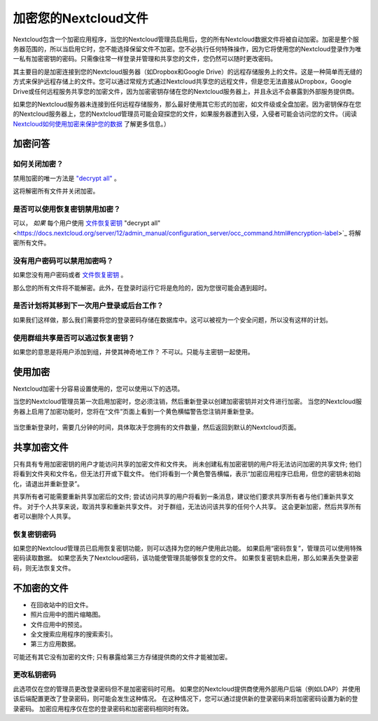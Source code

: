 =====================
加密您的Nextcloud文件
=====================

Nextcloud包含一个加密应用程序，当您的Nextcloud管理员启用后，您的所有Nextcloud数据文件将被自动加密。加密是整个服务器范围的，所以当启用它时，您不能选择保留文件不加密。您不必执行任何特殊操作，因为它将使用您的Nextcloud登录作为唯一私有加密密钥的密码。只需像往常一样登录并管理和共享您的文件，您仍然可以随时更改密码。

其主要目的是加密连接到您的Nextcloud服务器（如Dropbox和Google Drive）的远程存储服务上的文件。这是一种简单而无缝的方式来保护远程存储上的文件。您可以通过常规方式通过Nextcloud共享您的远程文件，但是您无法直接从Dropbox，Google Drive或任何远程服务共享您的加密文件，因为加密密钥存储在您的Nextcloud服务器上，并且永远不会暴露到外部服务提供商。

如果您的Nextcloud服务器未连接到任何远程存储服务，那么最好使用其它形式的加密，如文件级或全盘加密。因为密钥保存在您的Nextcloud服务器上，您的Nextcloud管理员可能会窥探您的文件，如果服务器遭到入侵，入侵者可能会访问您的文件。（阅读 `Nextcloud如何使用加密来保护您的数据 <https://owncloud.org/blog/how-owncloud-uses-encryption-to-protect-your-data/>`_ 了解更多信息。）

加密问答
--------

如何关闭加密？
^^^^^^^^^^^^^

禁用加密的唯一方法是 `"decrypt all" 
<https://docs.nextcloud.org/server/12/admin_manual/configuration_server/occ_command.html#encryption-label>`_ 。

.. TODO ON RELEASE: Update version number above on release

这将解密所有文件并关闭加密。

是否可以使用恢复密钥禁用加密？
^^^^^^^^^^^^^^^^^^^^^^^^^^^^^

可以， *如果* 每个用户使用 `文件恢复密钥 
<https://docs.nextcloud.com/server/12/admin_manual/configuration_files/encryption_configuration.html#enabling-users-file-recovery-keys>`_ "decrypt all" 
<https://docs.nextcloud.org/server/12/admin_manual/configuration_server/occ_command.html#encryption-label>`_ 将解密所有文件。

.. TODO ON RELEASE: Update version number above on release

没有用户密码可以禁用加密吗？
^^^^^^^^^^^^^^^^^^^^^^^^^^^^^^^^^^^^^^^^^^^^^^^^^^^^^^^

如果您没有用户密码或者 `文件恢复密钥 <https://docs.nextcloud.com/server/12/admin_manual/configuration_files/encryption_configuration.html#enabling-users-file-recovery-keys>`_ 。

.. TODO ON RELEASE: Update version number above on release

那么您的所有文件将不能解密。此外，在登录时运行它将是危险的，因为您很可能会遇到超时。

是否计划将其移到下一次用户登录或后台工作？
^^^^^^^^^^^^^^^^^^^^^^^^^^^^^^^^^^^^^^^^^

如果我们这样做，那么我们需要将您的登录密码存储在数据库中。这可以被视为一个安全问题，所以没有这样的计划。

使用群组共享是否可以逃过恢复密钥？
^^^^^^^^^^^^^^^^^^^^^^^^^^^^^^^^^

如果您的意思是将用户添加到组，并使其神奇地工作？ 不可以。只能与主密钥一起使用。

使用加密
--------

Nextcloud加密十分容易设置使用的，您可以使用以下的选项。

当您的Nextcloud管理员第一次启用加密时，您必须注销，然后重新登录以创建加密密钥并对文件进行加密。 当您的Nextcloud服务器上启用了加密功能时，您将在“文件”页面上看到一个黄色横幅警告您注销并重新登录。

.. figure:: ../images/encryption1.png

当您重新登录时，需要几分钟的时间，具体取决于您拥有的文件数量，然后返回到默认的Nextcloud页面。

.. figure:: ../images/encryption2.png


.. note::您永远不要丢失您的Nextcloud密码，因为您将无法访问您的文件。虽然您的Nextcloud管理员可以启用可选的恢复选项; 请参阅“恢复密钥密码”部分（以下）了解此信息。 

共享加密文件
------------

只有具有专用加密密钥的用户才能访问共享的加密文件和文件夹。 尚未创建私有加密密钥的用户将无法访问加密的共享文件; 他们将看到文件夹和文件名，但无法打开或下载文件。 他们将看到一个黄色警告横幅，表示“加密应用程序已启用，但您的密钥未初始化，请退出并重新登录”。

共享所有者可能需要重新共享加密后的文件; 尝试访问共享的用户将看到一条消息，建议他们要求共享所有者与他们重新共享文件。 对于个人共享来说，取消共享和重新共享文件。 对于群组，无法访问该共享的任何个人共享。 这会更新加密，然后共享所有者可以删除个人共享。

恢复密钥密码
^^^^^^^^^^^^

如果您的Nextcloud管理员已启用恢复密钥功能，则可以选择为您的帐户使用此功能。 如果启用“密码恢复”，管理员可以使用特殊密码读取数据。 如果您丢失了Nextcloud密码，该功能使管理员能够恢复您的文件。 如果恢复密钥未启用，那么如果丢失登录密码，则无法恢复文件。

.. figure:: ../images/encryption3.png

不加密的文件
------------

- 在回收站中的旧文件。
- 照片应用中的图片缩略图。
- 文件应用中的预览。
- 全文搜索应用程序的搜索索引。
- 第三方应用数据。

可能还有其它没有加密的文件; 只有暴露给第三方存储提供商的文件才能被加密。

更改私钥密码
^^^^^^^^^^^^

此选项仅在您的管理员更改登录密码但不是加密密码时可用。 如果您的Nextcloud提供商使用外部用户后端（例如LDAP）并使用该后端配置更改了登录密码，则可能会发生这种情况。 在这种情况下，您可以通过提供新的登录密码来将加密密码设置为新的登录密码。 加密应用程序仅在您的登录密码和加密密码相同时有效。
